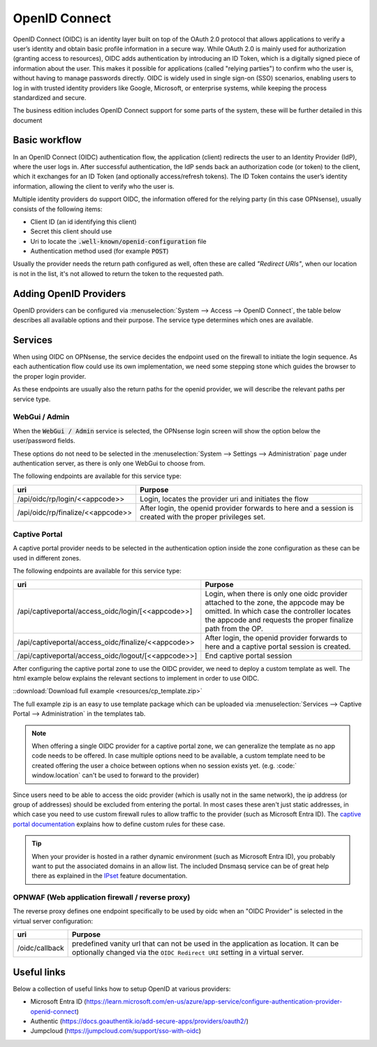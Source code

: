 ====================================
OpenID Connect
====================================

OpenID Connect (OIDC) is an identity layer built on top of the OAuth 2.0 protocol that allows applications to verify a user’s
identity and obtain basic profile information in a secure way.
While OAuth 2.0 is mainly used for authorization (granting access to resources),
OIDC adds authentication by introducing an ID Token, which is a digitally signed piece of information about the user.
This makes it possible for applications (called "relying parties") to confirm who the user is,
without having to manage passwords directly.
OIDC is widely used in single sign-on (SSO) scenarios, enabling users to log in with trusted identity providers
like Google, Microsoft, or enterprise systems, while keeping the process standardized and secure.


The business edition includes OpenID Connect support for some parts of the system, these will be further detailed
in this document


Basic workflow
------------------------------------------------------

In an OpenID Connect (OIDC) authentication flow, the application (client) redirects the user to an Identity Provider (IdP),
where the user logs in.
After successful authentication, the IdP sends back an authorization code (or token) to the client,
which it exchanges for an ID Token (and optionally access/refresh tokens).
The ID Token contains the user’s identity information, allowing the client to verify who the user is.

Multiple identity providers do support OIDC, the information offered for the relying party (in this case OPNsense), usually
consists of the following items:

*   Client ID (an id identifying this client)
*   Secret this client should use
*   Uri to locate the :code:`.well-known/openid-configuration` file
*   Authentication method used (for example :code:`POST`)

Usually the provider needs the return path configured as well, often these are called *"Redirect URIs"*, when our location is not in the
list, it's not allowed to return the token to the requested path.



Adding OpenID Providers
------------------------------------------------------


OpenID providers can be configured via :menuselection:`System --> Access --> OpenID Connect`, the table below describes all
available options and their purpose. The service type determines which ones are available.


.. tabs::

    .. tab:: Local settings

        Configures the service type and identification at OPNsense.


        ======================================== =====================================================================================================
        **Fieldname**                            **Purpose**
        ======================================== =====================================================================================================
        Application code                         Application code used on our end to identify this provider, this text will be used on our end as
                                                 part of the oidc endpoints. Needs to be unique in order to identify the proper IdP.
        Service                                  For which type of service may this provider be used, see services section
        Extensive log (debug)                    Log detailed audit messages
        Description                              Description of this provider
        ======================================== =====================================================================================================


    .. tab:: OpenID Connect provider

        This part of the configuration contains

        ======================================== =====================================================================================================
        **Fieldname**                            **Purpose**
        ======================================== =====================================================================================================
        Provider URL                             Location of the OpenID connect provider, e.g. https://id.provider.com,
                                                 the path ".well-known/openid-configuration" will be suffixed to find the configuration of this OP
        Client ID                                The client identifier of the RP (requesting party) at the OP (OpenID provider).
        Client Secret                            The client secret of the RP (requesting party) at the OP (OpenID provider).
        Authentication method                    Authentication method to use, eiher POST, BASIC or use what's offered by the provider.
        ======================================== =====================================================================================================

    .. tab:: Local database

        This section offers control on how to process authenticated users locally, independent of the type of service being used.

        ======================================== =====================================================================================================
        **Fieldname**                            **Purpose**
        ======================================== =====================================================================================================
        User identification field                Fieldname from the UserInfo response to use.
        Create user                              On successful login, create or update the user (including groups when selected)
        Group attribute                          The attribute name in UserInfo object which contains the groups this user belongs to.
        Default groups                           When created locally, always assign these groups.
        Limit groups                             When created locally, only allow these groups to be offered via the provider.
        ======================================== =====================================================================================================



Services
------------------------------------------------------

When using OIDC on OPNsense, the service decides the endpoint used on the firewall to initiate the login sequence.
As each authentication flow could use its own implementation, we need some stepping stone which guides the browser to the proper
login provider.

As these endpoints are usually also the return paths for the openid provider, we will describe the relevant paths per
service type.


WebGui / Admin
.......................................................

When the :code:`WebGui / Admin` service is selected, the OPNsense login screen will show the option below the user/password
fields.

These options do not need to be selected in the :menuselection:`System --> Settings --> Administration` page under authentication server,
as there is only one WebGui to choose from.

The following endpoints are available for this service type:

======================================== =====================================================================================================
uri                                      Purpose
======================================== =====================================================================================================
/api/oidc/rp/login/<<appcode>>           Login, locates the provider uri and initiates the flow
/api/oidc/rp/finalize/<<appcode>>        After login, the openid provider forwards to here and a session is created with the
                                         proper privileges set.
======================================== =====================================================================================================




Captive Portal
.......................................................

A captive portal provider needs to be selected in the authentication option inside the zone configuration as these can be used in different zones.

The following endpoints are available for this service type:

========================================================== =====================================================================================================
uri                                                        Purpose
========================================================== =====================================================================================================
/api/captiveportal/access_oidc/login/[<<appcode>>]         Login, when there is only one oidc provider attached to the zone, the appcode may be omitted.
                                                           In which case the controller locates the appcode and requests the proper finalize path from the OP.
/api/captiveportal/access_oidc/finalize/<<appcode>>        After login, the openid provider forwards to here and a captive portal session is
                                                           created.
/api/captiveportal/access_oidc/logout/[<<appcode>>]        End captive portal session
========================================================== =====================================================================================================

After configuring the captive portal zone to use the OIDC provider, we need to deploy a custom template as well.
The html example below explains the relevant sections to implement in order to use OIDC.

.. code-block:: html
    :linenos:
    :emphasize-lines: 5, 8, 14, 23

    ....
    <script>
        $( document ).ready(function() {
            let addr = new URL(window.location);
            /* the status parameter is used to easily determine which action is requested  */
            switch (addr.searchParams.get('status')) {
                case null:
                    /* When not set, request client status via the standard controller */
                    $.ajax({url: "/api/captiveportal/access/status/", dataType:"json"}).done(function(data) {
                        if (data['clientState'] == 'AUTHORIZED') {
                            /* already logged in */
                            $(".status-logged-in").show();
                        } else {
                            /* unhide "loader" text and redirect to trampoline */
                            $(".status-empty").show();
                            window.location = '/api/captiveportal/access_oidc/login/';
                        }
                    });
                    break;
                case 'logged-in':
                case 'logged-out':
                case 'login-failed':
                    /* show status <div/> */
                    $(".status-" + addr.searchParams.get('status')).show();
                    break;
            }
        });
    </script>
    ....
    <section class="content-row">
        <article class="wrapper">
            <div class="content status-logged-in" style="display: none;">
                <h1>Session logged in </h1><br/>
                <h1><a href="/api/captiveportal/access_oidc/logout/">Logout</a></h1>
            </div>
            <div class="content status-logged-out" style="display: none;">
                <h1>Session logged out </h1><br/>
                <h1><a href="/api/captiveportal/access_oidc/login/">Login</a></h1>
            </div>
            <div class="content status-login-failed" style="display: none;">
                <h1>Login failed </h1>
            </div>
            <div class="content status-empty" style="display: none;">
                <h1>Redirecting to login...</h1>
            </div>
        </article>
    </section>
    ....

::download:`Download full example <resources/cp_template.zip>`

The full example zip is an easy to use template package which can be uploaded via  :menuselection:`Services --> Captive Portal --> Administration`
in the templates tab.

.. Note::

    When offering a single OIDC provider for a captive portal zone, we can generalize the template as no app code needs to be offered.
    In case multiple options need to be available, a custom template need to be created offering the user a choice between options when
    no session exists yet. (e.g. :code:` window.location` can't be used to forward to the provider)

Since users need to be able to access the oidc provider (which is usally not in the same network),
the ip address (or group of addresses) should be excluded from entering the portal.
In most cases these aren't just static addresses, in which case you need to use custom firewall rules to allow traffic to the provider (such as Microsoft Entra ID).
The `captive portal documentation <../captiveportal.html#captive-portal-firewall-rules>`__  explains how to define custom rules for these case.

.. Tip::
    When your provider is hosted in a rather dynamic environment (such as Microsoft Entra ID), you probably want to put the associated
    domains in an allow list. The included Dnsmasq service can be of great help there as explained
    in the `IPset <../dnsmasq.html#firewall-alias-ipset>`__ feature documentation.


OPNWAF (Web application firewall / reverse proxy)
.......................................................

The reverse proxy defines one endpoint specifically to be used by oidc when an "OIDC Provider" is selected in the virtual server configuration:

========================================================== =====================================================================================================
uri                                                        Purpose
========================================================== =====================================================================================================
/oidc/callback                                             predefined vanity url that can not be used in the application as location.
                                                           It can be optionally changed via the ``OIDC Redirect URI`` setting in a virtual server.
========================================================== =====================================================================================================


Useful links
------------------------------------------------------

Below a collection of useful links how to setup OpenID at various providers:

*   Microsoft Entra ID (https://learn.microsoft.com/en-us/azure/app-service/configure-authentication-provider-openid-connect)
*   Authentic (https://docs.goauthentik.io/add-secure-apps/providers/oauth2/)
*   Jumpcloud (https://jumpcloud.com/support/sso-with-oidc)
